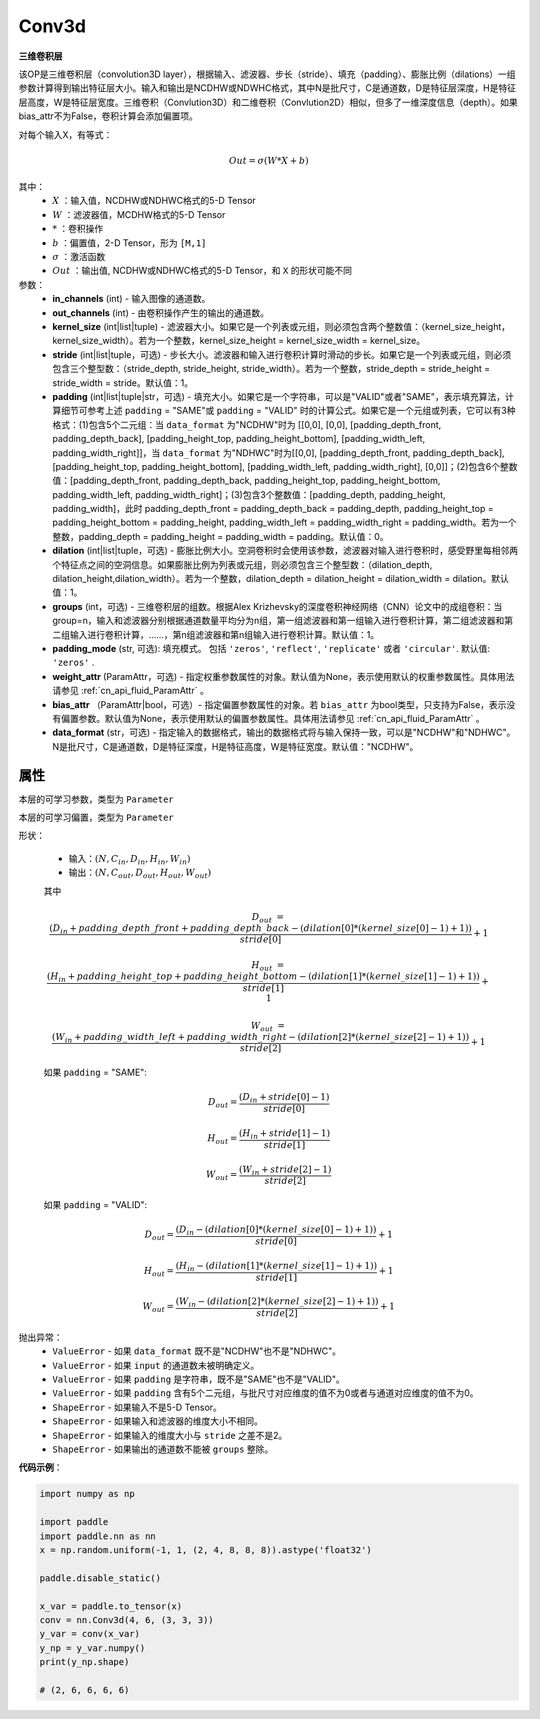 Conv3d
-------------------------------

.. py:class:: paddle.nn.Conv3d(in_channels, out_channels, kernel_size, stride=1, padding=0, dilation=1, groups=1, padding_mode='zeros', weight_attr=None, bias_attr=None, data_format="NCDHW")



**三维卷积层**

该OP是三维卷积层（convolution3D layer），根据输入、滤波器、步长（stride）、填充（padding）、膨胀比例（dilations）一组参数计算得到输出特征层大小。输入和输出是NCDHW或NDWHC格式，其中N是批尺寸，C是通道数，D是特征层深度，H是特征层高度，W是特征层宽度。三维卷积（Convlution3D）和二维卷积（Convlution2D）相似，但多了一维深度信息（depth）。如果bias_attr不为False，卷积计算会添加偏置项。

对每个输入X，有等式：

.. math::

    Out = \sigma \left ( W * X + b \right )

其中：
    - :math:`X` ：输入值，NCDHW或NDHWC格式的5-D Tensor
    - :math:`W` ：滤波器值，MCDHW格式的5-D Tensor
    - :math:`*` ：卷积操作
    - :math:`b` ：偏置值，2-D Tensor，形为 ``[M,1]``
    - :math:`\sigma` ：激活函数
    - :math:`Out` ：输出值, NCDHW或NDHWC格式的5-D Tensor，和 ``X`` 的形状可能不同

参数：
    - **in_channels** (int) - 输入图像的通道数。
    - **out_channels** (int) - 由卷积操作产生的输出的通道数。
    - **kernel_size** (int|list|tuple) - 滤波器大小。如果它是一个列表或元组，则必须包含两个整数值：（kernel_size_height，kernel_size_width）。若为一个整数，kernel_size_height = kernel_size_width = kernel_size。
    - **stride** (int|list|tuple，可选) - 步长大小。滤波器和输入进行卷积计算时滑动的步长。如果它是一个列表或元组，则必须包含三个整型数：（stride_depth, stride_height, stride_width）。若为一个整数，stride_depth = stride_height = stride_width = stride。默认值：1。
    - **padding** (int|list|tuple|str，可选) - 填充大小。如果它是一个字符串，可以是"VALID"或者"SAME"，表示填充算法，计算细节可参考上述 ``padding`` = "SAME"或  ``padding`` = "VALID" 时的计算公式。如果它是一个元组或列表，它可以有3种格式：(1)包含5个二元组：当 ``data_format`` 为"NCDHW"时为 [[0,0], [0,0], [padding_depth_front, padding_depth_back], [padding_height_top, padding_height_bottom], [padding_width_left, padding_width_right]]，当 ``data_format`` 为"NDHWC"时为[[0,0], [padding_depth_front, padding_depth_back], [padding_height_top, padding_height_bottom], [padding_width_left, padding_width_right], [0,0]]；(2)包含6个整数值：[padding_depth_front, padding_depth_back, padding_height_top, padding_height_bottom, padding_width_left, padding_width_right]；(3)包含3个整数值：[padding_depth, padding_height, padding_width]，此时 padding_depth_front = padding_depth_back = padding_depth, padding_height_top = padding_height_bottom = padding_height, padding_width_left = padding_width_right = padding_width。若为一个整数，padding_depth = padding_height = padding_width = padding。默认值：0。
    - **dilation** (int|list|tuple，可选) - 膨胀比例大小。空洞卷积时会使用该参数，滤波器对输入进行卷积时，感受野里每相邻两个特征点之间的空洞信息。如果膨胀比例为列表或元组，则必须包含三个整型数：（dilation_depth, dilation_height,dilation_width）。若为一个整数，dilation_depth = dilation_height = dilation_width = dilation。默认值：1。
    - **groups** (int，可选) - 三维卷积层的组数。根据Alex Krizhevsky的深度卷积神经网络（CNN）论文中的成组卷积：当group=n，输入和滤波器分别根据通道数量平均分为n组，第一组滤波器和第一组输入进行卷积计算，第二组滤波器和第二组输入进行卷积计算，……，第n组滤波器和第n组输入进行卷积计算。默认值：1。
    - **padding_mode** (str, 可选): 填充模式。 包括 ``'zeros'``, ``'reflect'``, ``'replicate'`` 或者 ``'circular'``. 默认值: ``'zeros'`` .
    - **weight_attr** (ParamAttr，可选) - 指定权重参数属性的对象。默认值为None，表示使用默认的权重参数属性。具体用法请参见 :ref:`cn_api_fluid_ParamAttr` 。
    - **bias_attr** （ParamAttr|bool，可选）- 指定偏置参数属性的对象。若 ``bias_attr`` 为bool类型，只支持为False，表示没有偏置参数。默认值为None，表示使用默认的偏置参数属性。具体用法请参见 :ref:`cn_api_fluid_ParamAttr` 。
    - **data_format** (str，可选) - 指定输入的数据格式，输出的数据格式将与输入保持一致，可以是"NCDHW"和"NDHWC"。N是批尺寸，C是通道数，D是特征深度，H是特征高度，W是特征宽度。默认值："NCDHW"。


属性
::::::::::::
.. py:attribute:: weight
本层的可学习参数，类型为 ``Parameter``

.. py:attribute:: bias
本层的可学习偏置，类型为 ``Parameter``
    
形状：

    - 输入：:math:`(N, C_{in}, D_{in}, H_{in}, W_{in})`
    - 输出：:math:`(N, C_{out}, D_{out}, H_{out}, W_{out})`

    其中

    .. math::

        D_{out} &= \frac{\left ( D_{in} + padding\_depth\_front + padding\_depth\_back-\left ( dilation[0]*\left ( kernel\_size[0]-1 \right )+1 \right ) \right )}{stride[0]}+1

        H_{out} &= \frac{\left ( H_{in} + padding\_height\_top + padding\_height\_bottom-\left ( dilation[1]*\left ( kernel\_size[1]-1 \right )+1 \right ) \right )}{stride[1]}+1

        W_{out} &= \frac{\left ( W_{in} + padding\_width\_left + padding\_width\_right -\left ( dilation[2]*\left ( kernel\_size[2]-1 \right )+1 \right ) \right )}{stride[2]}+1

    如果 ``padding`` = "SAME":

    .. math::
        D_{out} = \frac{(D_{in} + stride[0] - 1)}{stride[0]}

        H_{out} = \frac{(H_{in} + stride[1] - 1)}{stride[1]}

        W_{out} = \frac{(W_{in} + stride[2] - 1)}{stride[2]}

    如果 ``padding`` = "VALID":

    .. math::
        D_{out} = \frac{\left ( D_{in} -\left ( dilation[0]*\left ( kernel\_size[0]-1 \right )+1 \right ) \right )}{stride[0]}+1

        H_{out} = \frac{\left ( H_{in} -\left ( dilation[1]*\left ( kernel\_size[1]-1 \right )+1 \right ) \right )}{stride[1]}+1

        W_{out} = \frac{\left ( W_{in} -\left ( dilation[2]*\left ( kernel\_size[2]-1 \right )+1 \right ) \right )}{stride[2]}+1

抛出异常：
    - ``ValueError`` - 如果 ``data_format`` 既不是"NCDHW"也不是"NDHWC"。
    - ``ValueError`` - 如果 ``input`` 的通道数未被明确定义。
    - ``ValueError`` - 如果 ``padding`` 是字符串，既不是"SAME"也不是"VALID"。
    - ``ValueError`` - 如果 ``padding`` 含有5个二元组，与批尺寸对应维度的值不为0或者与通道对应维度的值不为0。
    - ``ShapeError`` - 如果输入不是5-D Tensor。
    - ``ShapeError`` - 如果输入和滤波器的维度大小不相同。
    - ``ShapeError`` - 如果输入的维度大小与 ``stride`` 之差不是2。
    - ``ShapeError`` - 如果输出的通道数不能被 ``groups`` 整除。


**代码示例**：

.. code-block:: python

   import numpy as np
          
   import paddle
   import paddle.nn as nn
   x = np.random.uniform(-1, 1, (2, 4, 8, 8, 8)).astype('float32')
   
   paddle.disable_static()
   
   x_var = paddle.to_tensor(x)
   conv = nn.Conv3d(4, 6, (3, 3, 3))
   y_var = conv(x_var)
   y_np = y_var.numpy()
   print(y_np.shape)
   
   # (2, 6, 6, 6, 6)

